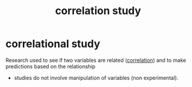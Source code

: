 :PROPERTIES:
:ID:       88207ed9-1e90-4539-8993-9b2ed035dcc5
:ANKI_DECK: study
:END:
#+title: correlation study
#+filetags: :psychology:
* correlational study
:PROPERTIES:
:ANKI_NOTE_TYPE: Basic
:ANKI_NOTE_ID: 1757046235658
:ANKI_NOTE_HASH: eec14e130548ac4c5f47dd198235c2f7
:END:
Research used to see if two variables are related ([[id:83f37be1-4dac-406b-b94a-f9d519fe97fb][correlation]]) and to make predictions based on the relationship
+ studies do not involve manipulation of variables (non experimental).
